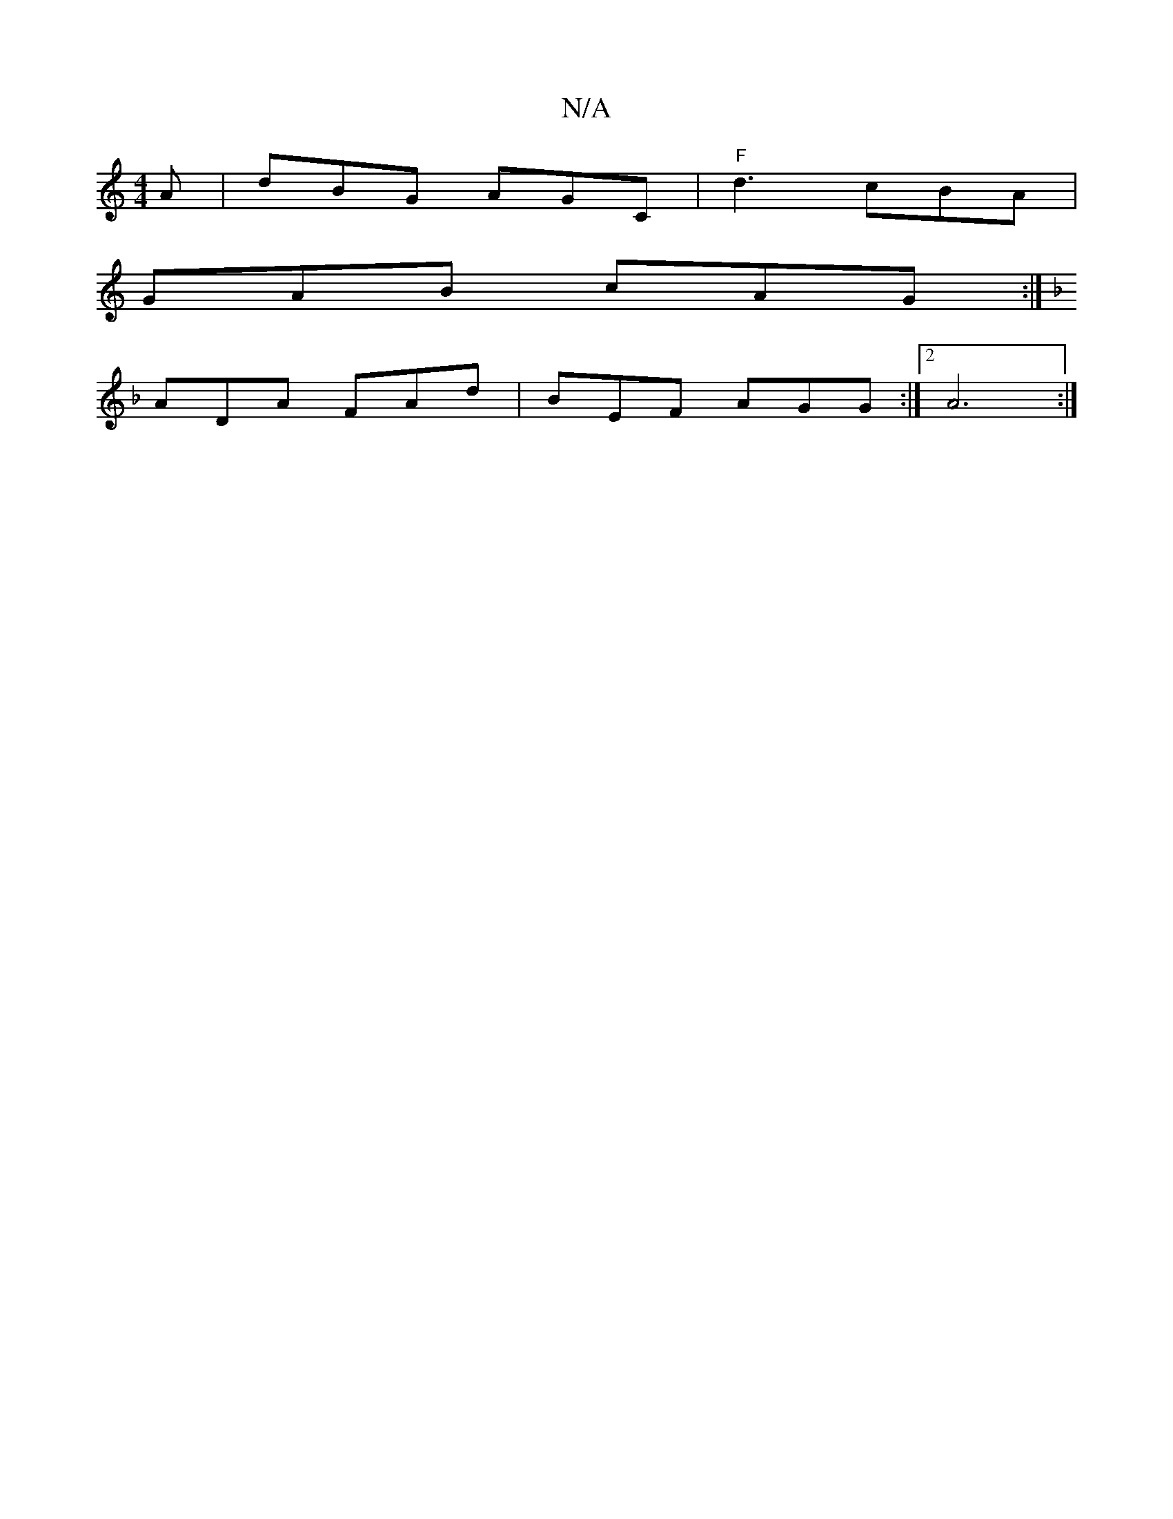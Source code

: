 X:1
T:N/A
M:4/4
R:N/A
K:Cmajor
A|dBG AGC|"F"d3 cBA|
GAB cAG:|
K:F
ADA FAd|BEF- AGG:|2 A6 :|

|: FE d3 A|Be efg2fd|gaag B2|]
z/e/ z g>a (3A^BA |dA cA d2 df | egag fede | aeec ABcd | BA _B BdB|c/B/A GF | AB cA GG | FD D2 ^FD | ED DB 